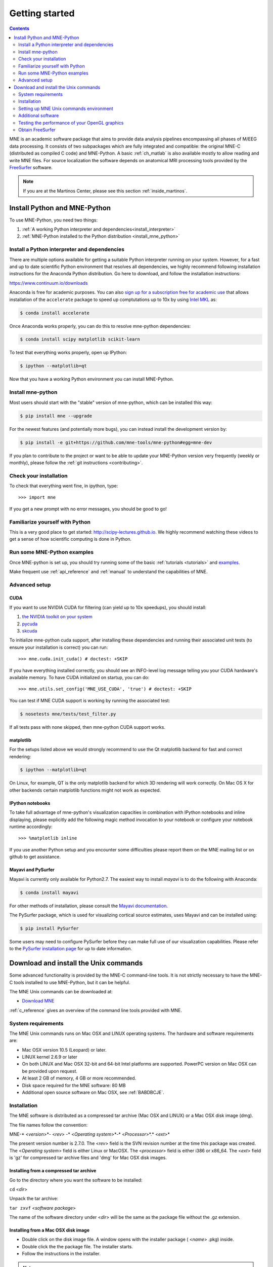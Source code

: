 .. _getting_started:

Getting started
===============

.. contents:: Contents
   :local:
   :depth: 2

MNE is an academic software package that aims to provide data analysis
pipelines encompassing all phases of M/EEG data processing.
It consists of two subpackages which are fully integrated
and compatible: the original MNE-C (distributed as compiled C code)
and MNE-Python. A basic :ref:`ch_matlab` is also available mostly
to allow reading and write MNE files. For source localization
the software depends on anatomical MRI processing tools provided
by the `FreeSurfer`_ software.

.. _FreeSurfer: http://surfer.nmr.mgh.harvard.edu

.. note::

    If you are at the Martinos Center, please see this section :ref:`inside_martinos`.


Install Python and MNE-Python
-----------------------------

To use MNE-Python, you need two things:

1. :ref:`A working Python interpreter and dependencies<install_interpreter>`

2. :ref:`MNE-Python installed to the Python distribution <install_mne_python>`


.. _install_interpreter:

Install a Python interpreter and dependencies
#############################################

There are multiple options available for getting a suitable Python interpreter
running on your system. However, for a fast and up to date scientific Python
environment that resolves all dependencies, we highly recommend following
installation instructions for the Anaconda Python distribution. Go here
to download, and follow the installation instructions:

https://www.continuum.io/downloads

Anaconda is free for academic purposes. You can also
`sign up for a subscription free for academic use <https://www.continuum.io/anaconda-academic-subscriptions-available>`_
that allows installation of the ``accelerate`` package to speed up
comptutations up to 10x by using
`Intel MKL <https://software.intel.com/en-us/intel-mkl>`_ as:

.. code-block:: bash

    $ conda install accelerate

Once Anaconda works properly, you can do this to resolve mne-python dependencies:

.. code-block:: bash

    $ conda install scipy matplotlib scikit-learn

To test that everything works properly, open up IPython:

.. code-block:: bash

    $ ipython --matplotlib=qt

Now that you have a working Python environment you can install MNE-Python.

.. _install_mne_python:

Install mne-python
##################

Most users should start with the "stable" version of mne-python, which can
be installed this way:

.. code-block:: bash

    $ pip install mne --upgrade

For the newest features (and potentially more bugs), you can instead install
the development version by:

.. code-block:: bash

    $ pip install -e git+https://github.com/mne-tools/mne-python#egg=mne-dev

If you plan to contribute to the project or want to be able to update
your MNE-Python version very frequently (weekly or monthly), please follow
the :ref:`git instructions <contributing>`.

Check your installation
#######################

To check that everything went fine, in ipython, type::

    >>> import mne

If you get a new prompt with no error messages, you should be good to go!

Familiarize yourself with Python
################################

This is a very good place to get started: http://scipy-lectures.github.io.
We highly recommend watching these videos to get a sense of how scientific
computing is done in Python.

Run some MNE-Python examples
############################

Once MNE-python is set up, you should try running some of the basic
:ref:`tutorials <tutorials>` and `examples <auto_examples/index.html>`_.

Make frequent use :ref:`api_reference` and :ref:`manual` to understand
the capabilities of MNE.

Advanced setup
##############

CUDA
^^^^

If you want to use NVIDIA CUDA for filtering (can yield up to 10x speedups),
you should install:

1. `the NVIDIA toolkit on your system <https://developer.nvidia.com/cuda-downloads>`_
2. `pycuda <http://wiki.tiker.net/PyCuda/Installation/>`_
3. `skcuda <https://github.com/lebedov/scikits.cuda>`_

To initialize mne-python cuda support, after installing these dependencies
and running their associated unit tests (to ensure your installation is correct)
you can run::

    >>> mne.cuda.init_cuda() # doctest: +SKIP

If you have everything installed correctly, you should see an INFO-level log
message telling you your CUDA hardware's available memory. To have CUDA
initialized on startup, you can do::

    >>> mne.utils.set_config('MNE_USE_CUDA', 'true') # doctest: +SKIP

You can test if MNE CUDA support is working by running the associated test:

.. code-block:: bash

    $ nosetests mne/tests/test_filter.py

If all tests pass with none skipped, then mne-python CUDA support works.

matplotlib
^^^^^^^^^^

For the setups listed above we would strongly recommend to use the Qt
matplotlib backend for fast and correct rendering:

.. code-block:: bash

    $ ipython --matplotlib=qt

On Linux, for example, QT is the only matplotlib backend for which 3D rendering
will work correctly. On Mac OS X for other backends certain matplotlib
functions might not work as expected.

IPython notebooks
^^^^^^^^^^^^^^^^^

To take full advantage of mne-python's visualization capacities in combination
with IPython notebooks and inline displaying, please explicitly add the
following magic method invocation to your notebook or configure your notebook
runtime accordingly::

    >>> %matplotlib inline

If you use another Python setup and you encounter some difficulties please
report them on the MNE mailing list or on github to get assistance.

Mayavi and PySurfer
^^^^^^^^^^^^^^^^^^^

Mayavi is currently only available for Python2.7.
The easiest way to install `mayavi` is to do the following with Anaconda:

.. code-block:: bash

    $ conda install mayavi

For other methods of installation, please consult the `Mayavi documentation`_.

The PySurfer package, which is used for visualizing cortical source estimates,
uses Mayavi and can be installed using:

.. code-block:: bash

    $ pip install PySurfer

Some users may need to configure PySurfer before they can make full use of
our visualization capabilities. Please refer to the
`PySurfer installation page`_ for up to date information.


Download and install the Unix commands
--------------------------------------

Some advanced functionality is provided by the MNE-C command-line tools.
It is not strictly necessary to have the MNE-C tools installed to use
MNE-Python, but it can be helpful.

The MNE Unix commands can be downloaded at:

* `Download MNE <http://www.nmr.mgh.harvard.edu/martinos/userInfo/data/MNE_register/index.php>`_

:ref:`c_reference` gives an overview of the command line
tools provided with MNE.

System requirements
###################

The MNE Unix commands runs on Mac OSX and LINUX operating systems.
The hardware and software requirements are:

- Mac OSX version 10.5 (Leopard) or later.

- LINUX kernel 2.6.9 or later

- On both LINUX and Mac OSX 32-bit and 64-bit Intel platforms
  are supported. PowerPC version on Mac OSX can be provided upon request.

- At least 2 GB of memory, 4 GB or more recommended.

- Disk space required for the MNE software: 80 MB

- Additional open source software on Mac OSX, see :ref:`BABDBCJE`.

Installation
############

The MNE software is distributed as a compressed tar archive
(Mac OSX and LINUX) or a Mac OSX disk image (dmg).

The file names follow the convention:

MNE-* <*version*>*- <*rev*> -* <*Operating
system*>*-* <*Processor*>*.* <*ext*>*

The present version number is 2.7.0. The <*rev*> field
is the SVN revision number at the time this package was created.
The <*Operating system*> field
is either Linux or MacOSX. The <*processor*> field
is either i386 or x86_64. The <*ext*> field
is 'gz' for compressed tar archive files and 'dmg' for
Mac OSX disk images.

Installing from a compressed tar archive
^^^^^^^^^^^^^^^^^^^^^^^^^^^^^^^^^^^^^^^^

Go to the directory where you want the software to be installed:

``cd`` <*dir*>

Unpack the tar archive:

``tar zxvf`` <*software package*>

The name of the software directory under <*dir*> will
be the same as the package file without the .gz extension.

Installing from a Mac OSX disk image
^^^^^^^^^^^^^^^^^^^^^^^^^^^^^^^^^^^^^

- Double click on the disk image file.
  A window opens with the installer package ( <*name*> .pkg)
  inside.

- Double click the the package file. The installer starts.

- Follow the instructions in the installer.

.. note::

    The software will be installed to /Applications/ <*name*> by default.
    If you want another location, select Choose Folder... on the Select a
    Destination screen in the installer.

.. _user_environment:

Setting up MNE Unix commands environment
########################################

The system-dependent location of the MNE Software will be
here referred to by the environment variable MNE_ROOT. There are
two scripts for setting up user environment so that the software
can be used conveniently:

``$MNE_ROOT/bin/mne_setup_sh``

and

``$MNE_ROOT/bin/mne_setup``

compatible with the POSIX and csh/tcsh shells, respectively. Since
the scripts set environment variables they should be 'sourced' to
the present shell. You can find which type of a shell you are using
by saying

``echo $SHELL``

If the output indicates a POSIX shell (bash or sh) you should issue
the three commands:

``export MNE_ROOT=`` <*MNE*> ``export MATLAB_ROOT=`` <*Matlab*> ``. $MNE_ROOT/bin/mne_setup_sh``

with <*MNE*> replaced
by the directory where you have installed the MNE software and <*Matlab*> is
the directory where Matlab is installed. If you do not have Matlab,
leave MATLAB_ROOT undefined. If Matlab is not available, the utilities
mne_convert_mne_data , mne_epochs2mat , mne_raw2mat ,
and mne_simu will not work.

For csh/tcsh the corresponding commands are:

``setenv MNE_ROOT`` <*MNE*> ``setenv MATLAB_ROOT`` <*Matlab*> ``source $MNE_ROOT/bin/mne_setup``

For BEM mesh generation using the watershed algorithm or
on the basis of multi-echo FLASH MRI data (see :ref:`create_bem_model`) and
for accessing the tkmedit program
from mne_analyze, see :ref:`CACCHCBF`,
the MNE software needs access to a FreeSurfer license
and software. Therefore, to use these features it is mandatory that
you set up the FreeSurfer environment
as described in the FreeSurfer documentation.

The environment variables relevant to the MNE software are
listed in :ref:`CIHDGFAA`.

.. tabularcolumns:: |p{0.3\linewidth}|p{0.55\linewidth}|
.. _CIHDGFAA:
.. table:: Environment variables

    +-------------------------+--------------------------------------------+
    | Name of the variable    |   Description                              |
    +=========================+============================================+
    | MNE_ROOT                | Location of the MNE software, see above.   |
    +-------------------------+--------------------------------------------+
    | FREESURFER_HOME         | Location of the FreeSurfer software.       |
    |                         | Needed during FreeSurfer reconstruction    |
    |                         | and if the FreeSurfer MRI viewer is used   |
    |                         | with mne_analyze, see :ref:`CACCHCBF`.     |
    +-------------------------+--------------------------------------------+
    | SUBJECTS_DIR            | Location of the MRI data.                  |
    +-------------------------+--------------------------------------------+
    | SUBJECT                 | Name of the current subject.               |
    +-------------------------+--------------------------------------------+
    | MNE_TRIGGER_CH_NAME     | Name of the trigger channel in raw data,   |
    |                         | see :ref:`mne_process_raw`.                |
    +-------------------------+--------------------------------------------+
    | MNE_TRIGGER_CH_MASK     | Mask to be applied to the trigger channel  |
    |                         | values, see :ref:`mne_process_raw`.        |
    +-------------------------+--------------------------------------------+

.. _BABDBCJE:

Additional software
###################

MNE uses the 'Netpbm' package (http://netpbm.sourceforge.net/)
to create image files in formats other than tif and rgb from mne_analyze and mne_browse_raw .
This package is usually present on LINUX systems. On Mac OSX, you
need to install the netpbm package. The recommended way to do this
is to use the MacPorts Project tools, see http://www.macports.org/:

- If you have not installed the MacPorts
  software, goto http://www.macports.org/install.php and follow the
  instructions to install MacPorts.

- Install the netpbm package by saying: ``sudo port install netpbm``

MacPorts requires that you have the XCode developer tools
and X11 windowing environment installed. X11 is also needed by MNE.
For Mac OSX Leopard, we recommend using XQuartz (http://xquartz.macosforge.org/).
As of this writing, XQuartz does not yet exist for SnowLeopard;
the X11 included with the operating system is sufficient.

.. _CIHIIBDA:

Testing the performance of your OpenGL graphics
###############################################

The graphics performance of mne_analyze depends
on your graphics software and hardware configuration. You get the
best performance if you are using mne_analyze locally
on a computer and the hardware acceleration capabilities are in
use. You can check the On GLX... item
in the help menu of mne_analyze to
see whether the hardware acceleration is in effect. If the dialog
popping up says Direct rendering context ,
you are using hardware acceleration. If this dialog indicates Nondirect rendering context , you are either using software
emulation locally, rendering to a remote display, or employing VNC
connection. If you are rendering to a local display and get an indication
of Nondirect rendering context ,
software emulation is in effect and you should contact your local
computer support to enable hardware acceleration for GLX. In some
cases, this may require acquiring a new graphics display card. Fortunately,
relatively high-performance OpenGL-capable graphics cards very inexpensive.

There is also an utility mne_opengl_test to
assess the graphics performance more quantitatively. This utility
renders an inflated brain surface repeatedly, rotating it by 5 degrees
around the *z* axis between redraws. At each
revolution, the time spent for the full revolution is reported on
the terminal window where mne_opengl_test was
started from. The program renders the surface until the interrupt
key (usually control-c) is pressed on the terminal window.

mne_opengl_test is located
in the ``bin`` directory and is thus started as:

``$MNE_ROOT/bin/mne_opengl_test``

On the fastest graphics cards, the time per revolution is
well below 1 second. If this time longer than 10 seconds either
the graphics hardware acceleration is not in effect or you need
a faster graphics adapter.

Obtain FreeSurfer
#################

The MNE software relies on the FreeSurfer software for cortical
surface reconstruction and other MRI-related tasks. Please consult
the FreeSurfer home page site at ``http://surfer.nmr.mgh.harvard.edu/`` .

.. _Pysurfer installation page: https://pysurfer.github.io/install.html

.. _Mayavi documentation: http://docs.enthought.com/mayavi/mayavi/installation.html
